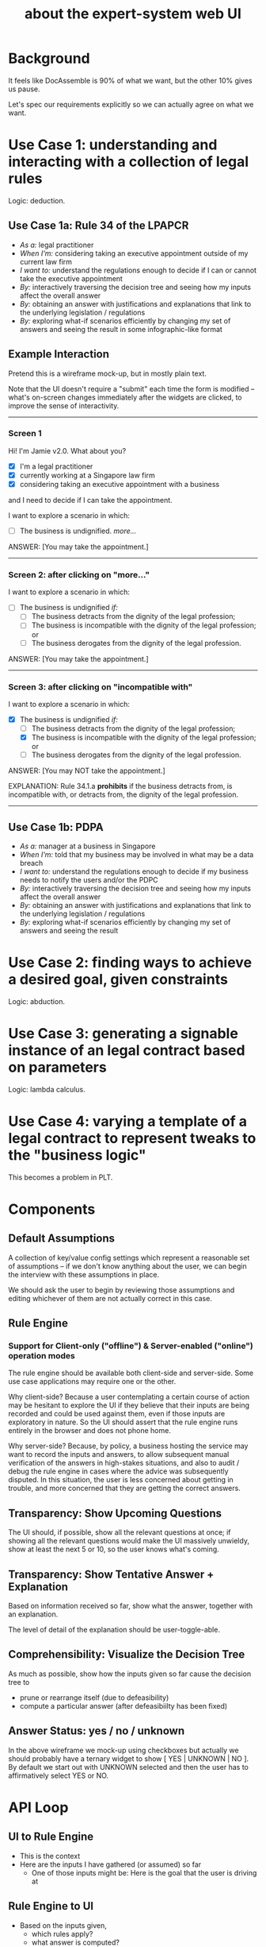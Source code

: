 #+TITLE: about the expert-system web UI
#+OPTIONS: toc:nil

* Background
  :PROPERTIES:
  :UNNUMBERED: true
  :END:


It feels like DocAssemble is 90% of what we want, but the other 10% gives us pause.

Let's spec our requirements explicitly so we can actually agree on what we want.

* Use Case 1: understanding and interacting with a collection of legal rules

Logic: deduction.

** Use Case 1a: Rule 34 of the LPAPCR
- /As a:/ legal practitioner
- /When I'm:/ considering taking an executive appointment outside of my current law firm
- /I want to:/ understand the regulations enough to decide if I can or cannot take the executive appointment
- /By:/ interactively traversing the decision tree and seeing how my inputs affect the overall answer
- /By:/ obtaining an answer with justifications and explanations that link to the underlying legislation / regulations
- /By:/ exploring what-if scenarios efficiently by changing my set of answers and seeing the result in some infographic-like format

** Example Interaction

Pretend this is a wireframe mock-up, but in mostly plain text.

Note that the UI doesn't require a "submit" each time the form is modified -- what's on-screen changes immediately after the widgets are clicked, to improve the sense of interactivity.

-----

*** Screen 1

Hi! I'm Jamie v2.0. What about you?

- [X] I'm a legal practitioner
- [X] currently working at a Singapore law firm
- [X] considering taking an executive appointment with a business

and I need to decide if I can take the appointment.

I want to explore a scenario in which:

- [ ] The business is undignified. /more.../

ANSWER: [You may take the appointment.]

-----

*** Screen 2: after clicking on "more..."

I want to explore a scenario in which:

- [ ] The business is undignified /if:/
  - [ ] The business detracts from the dignity of the legal profession;
  - [ ] The business is incompatible with the dignity of the legal profession; or
  - [ ] The business derogates from the dignity of the legal profession.

ANSWER: [You may take the appointment.]

-----

*** Screen 3: after clicking on "incompatible with"

I want to explore a scenario in which:

- [X] The business is undignified /if:/
  - [ ] The business detracts from the dignity of the legal profession;
  - [X] The business is incompatible with the dignity of the legal profession; or
  - [ ] The business derogates from the dignity of the legal profession.

ANSWER: [You may NOT take the appointment.]

EXPLANATION: Rule 34.1.a *prohibits* if the business detracts from, is incompatible with, or detracts from, the dignity of the legal profession.

-----


** Use Case 1b: PDPA
- /As a:/ manager at a business in Singapore
- /When I'm:/ told that my business may be involved in what may be a data breach
- /I want to:/ understand the regulations enough to decide if my business needs to notify the users and/or the PDPC
- /By:/ interactively traversing the decision tree and seeing how my inputs affect the overall answer
- /By:/ obtaining an answer with justifications and explanations that link to the underlying legislation / regulations
- /By:/ exploring what-if scenarios efficiently by changing my set of answers and seeing the result

* Use Case 2: finding ways to achieve a desired goal, given constraints

Logic: abduction.

* Use Case 3: generating a signable instance of an legal contract based on parameters

Logic: lambda calculus.

* Use Case 4: varying a template of a legal contract to represent tweaks to the "business logic"

This becomes a problem in PLT.

* Components

** Default Assumptions

A collection of key/value config settings which represent a reasonable set of assumptions -- if we don't know anything about the user, we can begin the interview with these assumptions in place.

We should ask the user to begin by reviewing those assumptions and editing whichever of them are not actually correct in this case.

** Rule Engine

*** Support for Client-only ("offline") & Server-enabled ("online") operation modes

The rule engine should be available both client-side and server-side. Some use case applications may require one or the other.

Why client-side? Because a user contemplating a certain course of action may be hesitant to explore the UI if they believe that their inputs are being recorded and could be used against them, even if those inputs are exploratory in nature. So the UI should assert that the rule engine runs entirely in the browser and does not phone home.

Why server-side? Because, by policy, a business hosting the service may want to record the inputs and answers, to allow subsequent manual verification of the answers in high-stakes situations, and also to audit / debug the rule engine in cases where the advice was subsequently disputed. In this situation, the user is less concerned about getting in trouble, and more concerned that they are getting the correct answers.

** Transparency: Show Upcoming Questions

The UI should, if possible, show all the relevant questions at once; if showing all the relevant questions would make the UI massively unwieldy, show at least the next 5 or 10, so the user knows what's coming.

** Transparency: Show Tentative Answer + Explanation

Based on information received so far, show what the answer, together with an explanation.

The level of detail of the explanation should be user-toggle-able.

** Comprehensibility: Visualize the Decision Tree

As much as possible, show how the inputs given so far cause the decision tree to
- prune or rearrange itself (due to defeasibility)
- compute a particular answer (after defeasibiilty has been fixed)

** Answer Status: yes / no / unknown

In the above wireframe we mock-up using checkboxes but actually we should probably have a ternary widget to show [ YES | UNKNOWN | NO ]. By default we start out with UNKNOWN selected and then the user has to affirmatively select YES or NO.

* API Loop

** UI to Rule Engine

- This is the context
- Here are the inputs I have gathered (or assumed) so far
  - One of those inputs might be: Here is the goal that the user is driving at

** Rule Engine to UI
- Based on the inputs given,
  - which rules apply?
  - what answer is computed?
  - what is the human-readable explanation?

